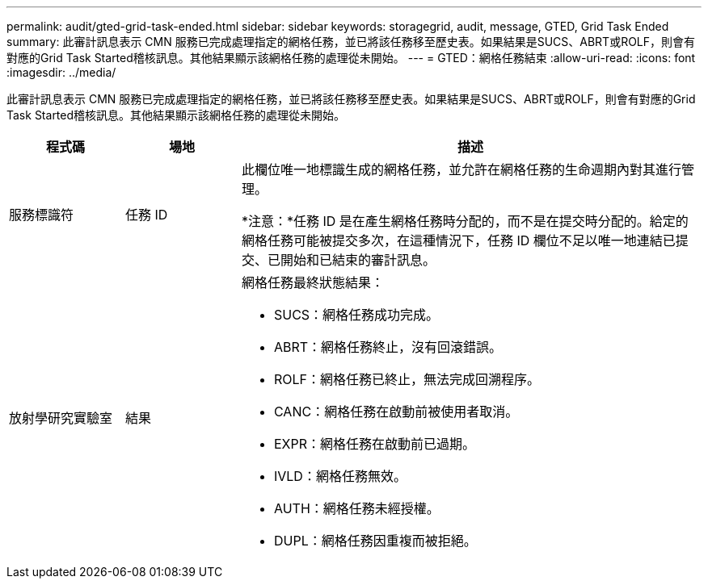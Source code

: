 ---
permalink: audit/gted-grid-task-ended.html 
sidebar: sidebar 
keywords: storagegrid, audit, message, GTED, Grid Task Ended 
summary: 此審計訊息表示 CMN 服務已完成處理指定的網格任務，並已將該任務移至歷史表。如果結果是SUCS、ABRT或ROLF，則會有對應的Grid Task Started稽核訊息。其他結果顯示該網格任務的處理從未開始。 
---
= GTED：網格任務結束
:allow-uri-read: 
:icons: font
:imagesdir: ../media/


[role="lead"]
此審計訊息表示 CMN 服務已完成處理指定的網格任務，並已將該任務移至歷史表。如果結果是SUCS、ABRT或ROLF，則會有對應的Grid Task Started稽核訊息。其他結果顯示該網格任務的處理從未開始。

[cols="1a,1a,4a"]
|===
| 程式碼 | 場地 | 描述 


 a| 
服務標識符
 a| 
任務 ID
 a| 
此欄位唯一地標識生成的網格任務，並允許在網格任務的生命週期內對其進行管理。

*注意：*任務 ID 是在產生網格任務時分配的，而不是在提交時分配的。給定的網格任務可能被提交多次，在這種情況下，任務 ID 欄位不足以唯一地連結已提交、已開始和已結束的審計訊息。



 a| 
放射學研究實驗室
 a| 
結果
 a| 
網格任務最終狀態結果：

* SUCS：網格任務成功完成。
* ABRT：網格任務終止，沒有回滾錯誤。
* ROLF：網格任務已終止，無法完成回溯程序。
* CANC：網格任務在啟動前被使用者取消。
* EXPR：網格任務在啟動前已過期。
* IVLD：網格任務無效。
* AUTH：網格任務未經授權。
* DUPL：網格任務因重複而被拒絕。


|===